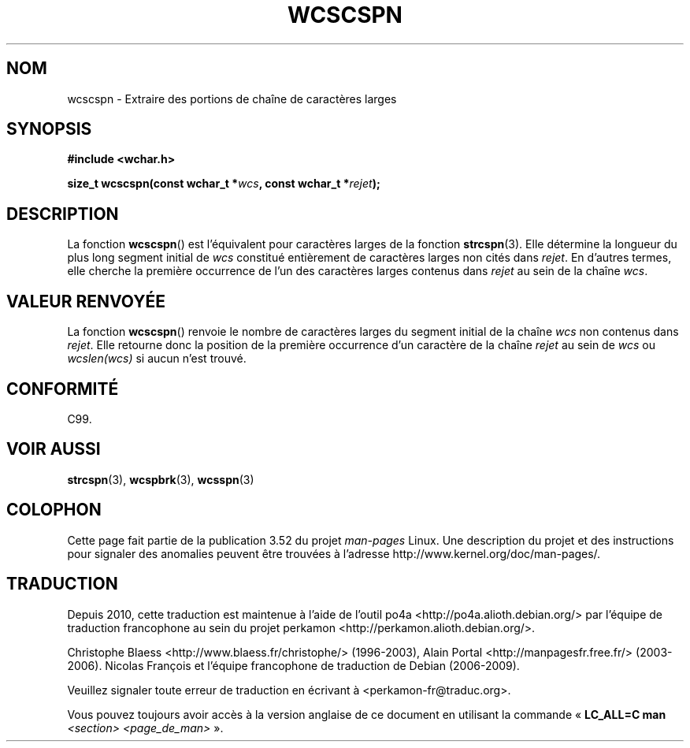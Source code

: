 .\" Copyright (c) Bruno Haible <haible@clisp.cons.org>
.\"
.\" %%%LICENSE_START(GPLv2+_DOC_ONEPARA)
.\" This is free documentation; you can redistribute it and/or
.\" modify it under the terms of the GNU General Public License as
.\" published by the Free Software Foundation; either version 2 of
.\" the License, or (at your option) any later version.
.\" %%%LICENSE_END
.\"
.\" References consulted:
.\"   GNU glibc-2 source code and manual
.\"   Dinkumware C library reference http://www.dinkumware.com/
.\"   OpenGroup's Single UNIX specification http://www.UNIX-systems.org/online.html
.\"   ISO/IEC 9899:1999
.\"
.\"*******************************************************************
.\"
.\" This file was generated with po4a. Translate the source file.
.\"
.\"*******************************************************************
.TH WCSCSPN 3 "25 juillet 1999" GNU "Manuel du programmeur Linux"
.SH NOM
wcscspn \- Extraire des portions de chaîne de caractères larges
.SH SYNOPSIS
.nf
\fB#include <wchar.h>\fP
.sp
\fBsize_t wcscspn(const wchar_t *\fP\fIwcs\fP\fB, const wchar_t *\fP\fIrejet\fP\fB);\fP
.fi
.SH DESCRIPTION
La fonction \fBwcscspn\fP() est l'équivalent pour caractères larges de la
fonction \fBstrcspn\fP(3). Elle détermine la longueur du plus long segment
initial de \fIwcs\fP constitué entièrement de caractères larges non cités dans
\fIrejet\fP. En d'autres termes, elle cherche la première occurrence de l'un
des caractères larges contenus dans \fIrejet\fP au sein de la chaîne \fIwcs\fP.
.SH "VALEUR RENVOYÉE"
La fonction \fBwcscspn\fP() renvoie le nombre de caractères larges du segment
initial de la chaîne \fIwcs\fP non contenus dans \fIrejet\fP. Elle retourne donc
la position de la première occurrence d'un caractère de la chaîne \fIrejet\fP
au sein de \fIwcs\fP ou \fIwcslen(wcs)\fP si aucun n'est trouvé.
.SH CONFORMITÉ
C99.
.SH "VOIR AUSSI"
\fBstrcspn\fP(3), \fBwcspbrk\fP(3), \fBwcsspn\fP(3)
.SH COLOPHON
Cette page fait partie de la publication 3.52 du projet \fIman\-pages\fP
Linux. Une description du projet et des instructions pour signaler des
anomalies peuvent être trouvées à l'adresse
\%http://www.kernel.org/doc/man\-pages/.
.SH TRADUCTION
Depuis 2010, cette traduction est maintenue à l'aide de l'outil
po4a <http://po4a.alioth.debian.org/> par l'équipe de
traduction francophone au sein du projet perkamon
<http://perkamon.alioth.debian.org/>.
.PP
Christophe Blaess <http://www.blaess.fr/christophe/> (1996-2003),
Alain Portal <http://manpagesfr.free.fr/> (2003-2006).
Nicolas François et l'équipe francophone de traduction de Debian\ (2006-2009).
.PP
Veuillez signaler toute erreur de traduction en écrivant à
<perkamon\-fr@traduc.org>.
.PP
Vous pouvez toujours avoir accès à la version anglaise de ce document en
utilisant la commande
«\ \fBLC_ALL=C\ man\fR \fI<section>\fR\ \fI<page_de_man>\fR\ ».
